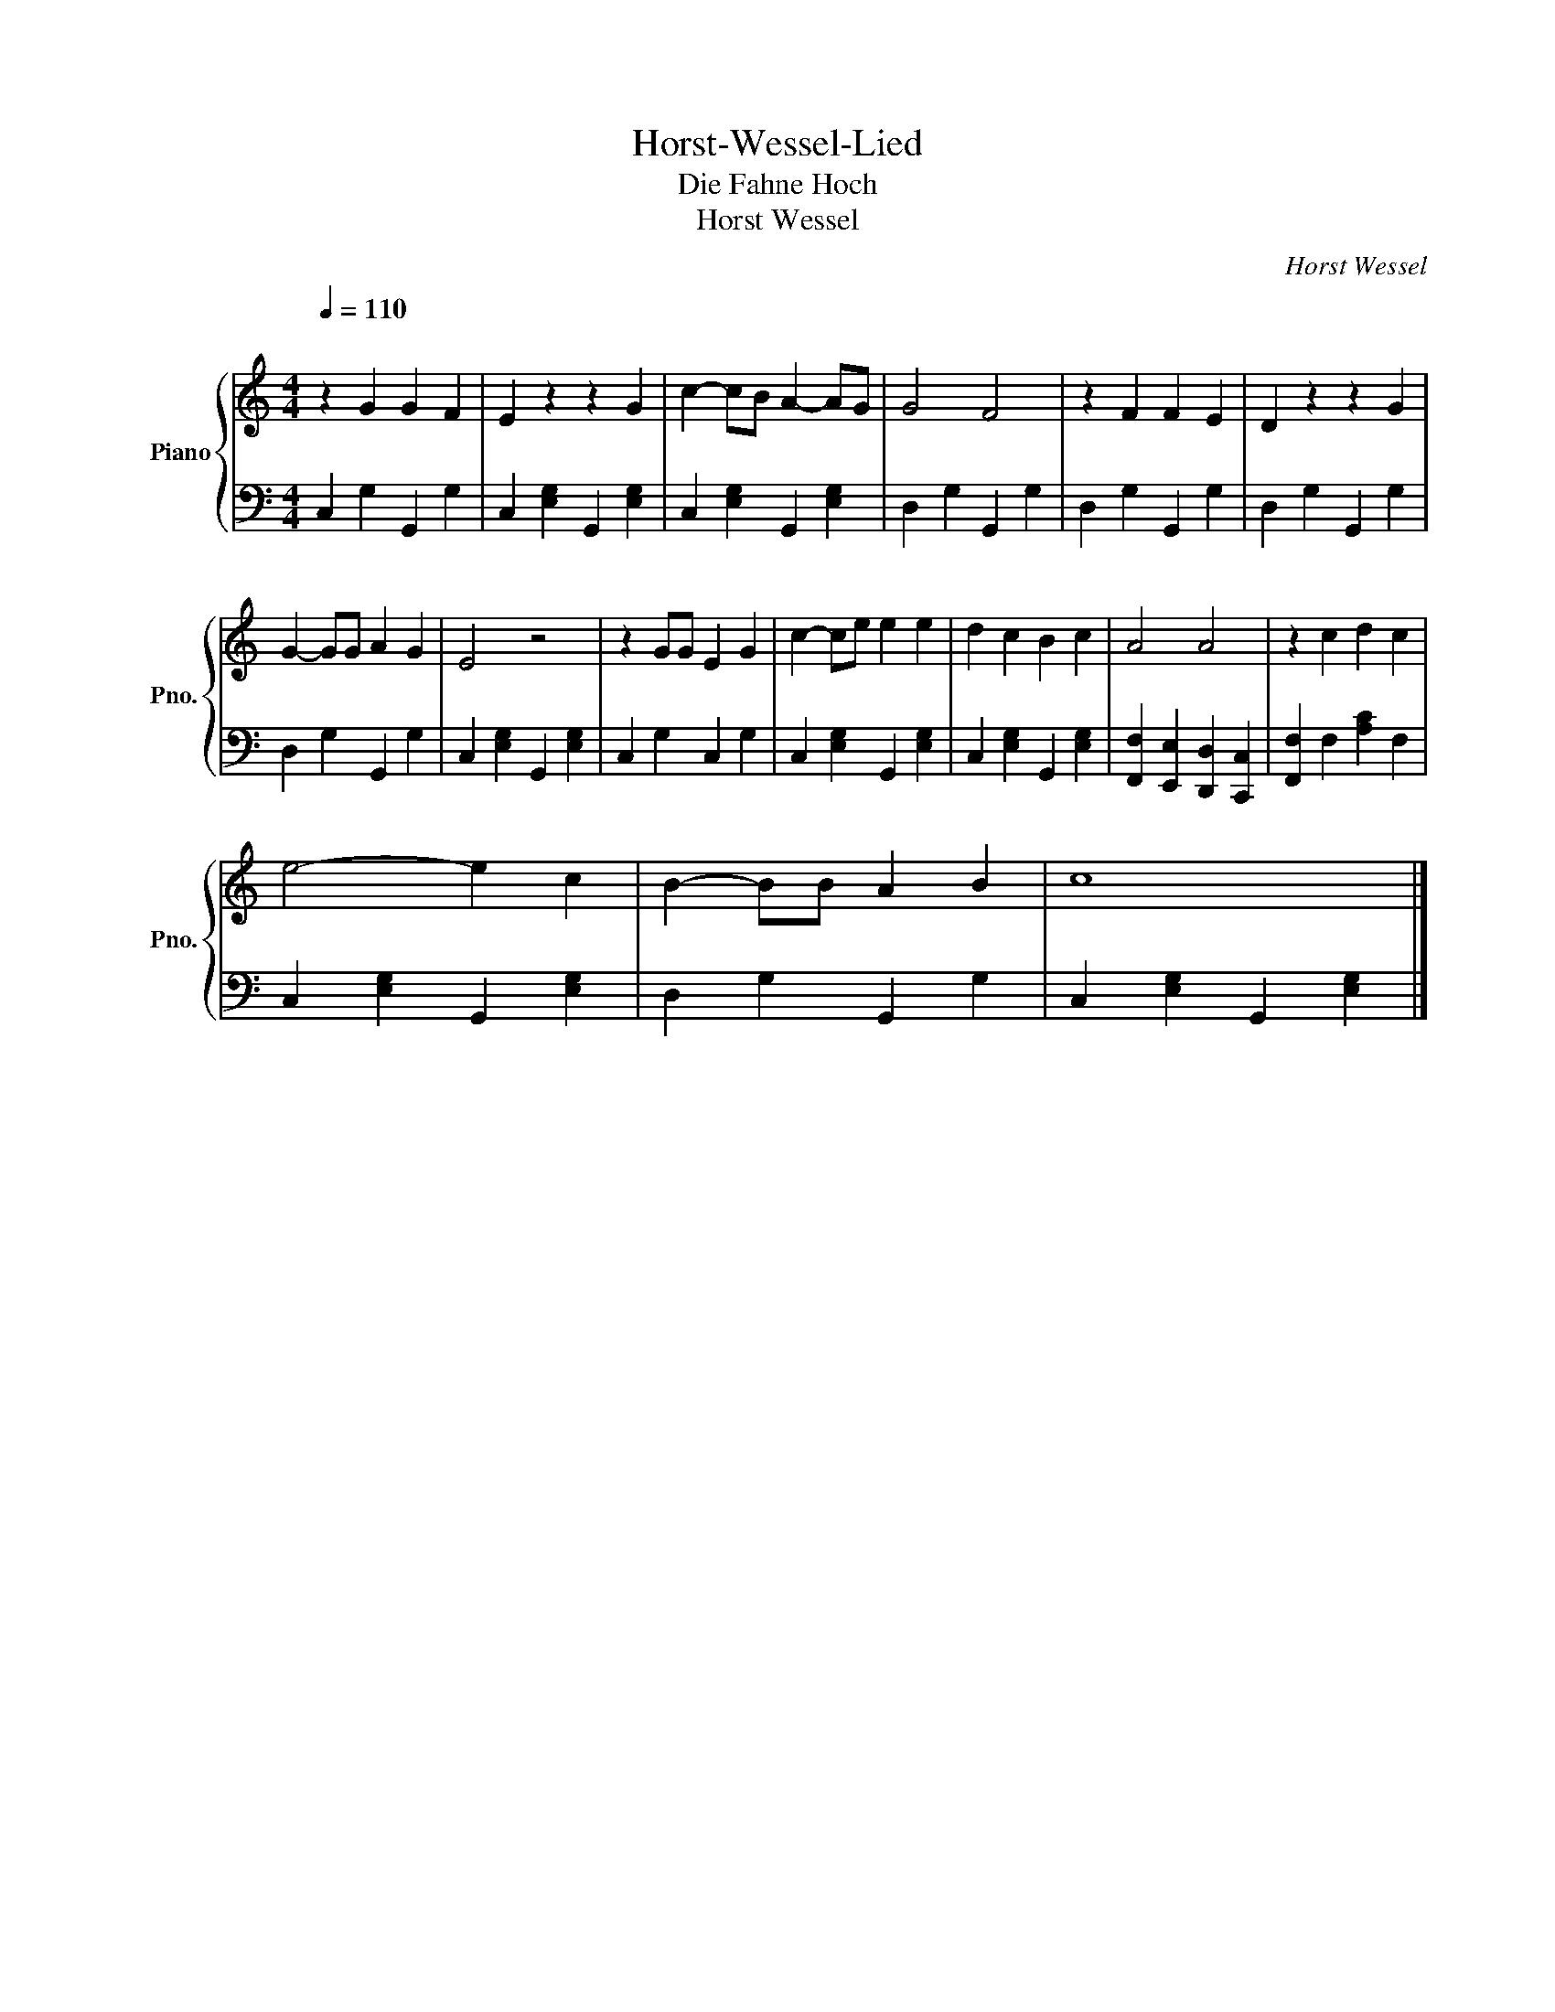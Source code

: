 X:1
T:Horst-Wessel-Lied
T:Die Fahne Hoch
T:Horst Wessel
C:Horst Wessel
%%score { 1 | 2 }
L:1/8
Q:1/4=110
M:4/4
K:C
V:1 treble nm="Piano" snm="Pno."
V:2 bass 
V:1
"^\n" z2 G2 G2 F2 | E2 z2 z2 G2 | c2- cB A2- AG | G4 F4 | z2 F2 F2 E2 | D2 z2 z2 G2 | %6
 G2- GG A2 G2 | E4 z4 | z2 GG E2 G2 | c2- ce e2 e2 | d2 c2 B2 c2 | A4 A4 | z2 c2 d2 c2 | %13
 e4- e2 c2 | B2- BB A2 B2 | c8 |] %16
V:2
 C,2 G,2 G,,2 G,2 | C,2 [E,G,]2 G,,2 [E,G,]2 | C,2 [E,G,]2 G,,2 [E,G,]2 | D,2 G,2 G,,2 G,2 | %4
 D,2 G,2 G,,2 G,2 | D,2 G,2 G,,2 G,2 | D,2 G,2 G,,2 G,2 | C,2 [E,G,]2 G,,2 [E,G,]2 | %8
 C,2 G,2 C,2 G,2 | C,2 [E,G,]2 G,,2 [E,G,]2 | C,2 [E,G,]2 G,,2 [E,G,]2 | %11
 [F,,F,]2 [E,,E,]2 [D,,D,]2 [C,,C,]2 | [F,,F,]2 F,2 [A,C]2 F,2 | C,2 [E,G,]2 G,,2 [E,G,]2 | %14
 D,2 G,2 G,,2 G,2 | C,2 [E,G,]2 G,,2 [E,G,]2 |] %16


